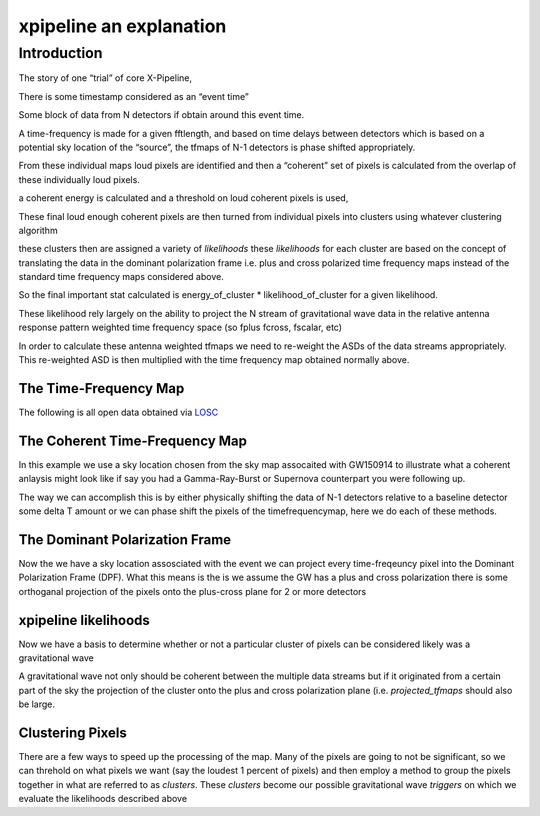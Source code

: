 .. _examples:

########################
xpipeline an explanation
########################

============
Introduction
============
The story of one “trial” of core X-Pipeline,

There is some timestamp considered as an “event time”

Some block of data from N detectors if obtain around this event time.

A time-frequency is made for a given fftlength, and based on time delays between detectors which is based on a potential sky location of the “source”, the tfmaps of N-1 detectors is phase shifted appropriately.

From these individual maps loud pixels are identified and then a “coherent” set of pixels is calculated from the overlap of these individually loud pixels.

a coherent energy is calculated and a threshold on loud coherent pixels is used,

These final loud enough coherent pixels are then turned from individual pixels into clusters using whatever clustering algorithm

these clusters then are assigned a variety of *likelihoods* these *likelihoods* for each cluster are based on the concept of translating the data in the dominant polarization frame i.e. plus and cross polarized time frequency maps instead of the standard time frequency maps considered above.

So the final important stat calculated is energy_of_cluster * likelihood_of_cluster for a given likelihood.

These likelihood rely largely on the ability to project the N stream of gravitational wave data in the relative antenna response pattern weighted time frequency space (so fplus fcross, fscalar, etc)

In order to calculate these antenna weighted tfmaps we need to re-weight the ASDs of the data streams appropriately. This re-weighted ASD is then multiplied with the time frequency map obtained normally above.


The Time-Frequency Map
----------------------
The following is all open data obtained via `LOSC <https://losc.ligo.org/>`_

.. ipython::

    In [1]: from xpipeline.core.xtimeseries import XTimeSeries

    In [2]: data = XTimeSeries.read('examples/GW150914.gwf', channels=['H1:GDS-CALIB_STRAIN','L1:GDS-CALIB_STRAIN'])

    In [3]: asds = data.asd(1.0)

    In [4]: whitened_timeseries = data.whiten(asds)

    In [5]: tfmaps = whitened_timeseries.spectrogram(1. /64)

    In [6]: gps = 1126259462.427

    In [7]: plot = tfmaps.plot(figsize=[8, 4])

    In [8]: for ax in plot.axes:
       ...:     ax.set_xlim(gps - 0.15, gps + 0.05)
       ...:     ax.set_epoch(gps)
       ...:     ax.set_xlabel('Time [milliseconds]')
       ...:     ax.set_ylim(20, 500)
       ...:

    @savefig plot-time-frequency-map.png
    In [9]: plot

The Coherent Time-Frequency Map
-------------------------------
In this example we use a sky location chosen from the sky map assocaited with GW150914
to illustrate what a coherent anlaysis might look like if say you had a Gamma-Ray-Burst
or Supernova counterpart you were following up.

The way we can accomplish this is by either physically shifting the data of N-1 detectors
relative to a baseline detector some delta T amount or we can phase shift the pixels
of the timefrequencymap, here we do each of these methods.

.. ipython::

    In [10]: from xpipeline.core.xdetector import Detector

    In [11]: hanford = Detector('H1')

    In [12]: livingston = Detector('L1')

    In [13]: phi = -0.3801; theta = 2.7477 # Earth fixed coordinates

    In [14]: time_shift = livingston.time_delay_from_earth_center_phi_theta([phi], [theta]) - hanford.time_delay_from_earth_center_phi_theta([phi], [theta])

    In [15]: whitened_timeseries['L1:GDS-CALIB_STRAIN'].shift(time_shift[0]) # In place shift

    In [16]: tfmaps_ts_shifted = whitened_timeseries.spectrogram(1. /64)

    In [17]: plot = tfmaps_ts_shifted.plot(figsize=[8, 4])

    In [18]: for ax in plot.axes:
       ....:     ax.set_xlim(gps - 0.15, gps + 0.05)
       ....:     ax.set_epoch(gps)
       ....:     ax.set_xlabel('Time [milliseconds]')
       ....:     ax.set_ylim(20, 500)

    @savefig plot-time-frequency-map-ts-shifted.png
    In [19]: plot

    In [20]: plot = tfmaps_ts_shifted.to_coherent().plot(figsize=[8, 4])

    In [21]: for ax in plot.axes:
       ....:     ax.set_xlim(gps - 0.15, gps + 0.05)
       ....:     ax.set_epoch(gps)
       ....:     ax.set_xlabel('Time [milliseconds]')
       ....:     ax.set_ylim(20, 500)

    @savefig plot-time-frequency-map-time-shifted-coherent.png
    In [22]: plot

    In [23]: tfmaps['L1:GDS-CALIB_STRAIN'] = tfmaps['L1:GDS-CALIB_STRAIN'].phaseshift(time_shift[0]).abs()

    In [24]: plot = tfmaps.plot(figsize=[8, 4])

    In [25]: for ax in plot.axes:
       ....:     ax.set_xlim(gps - 0.15, gps + 0.05)
       ....:     ax.set_epoch(gps)
       ....:     ax.set_xlabel('Time [milliseconds]')
       ....:     ax.set_ylim(20, 500)

    @savefig plot-time-frequency-map-phase-shifted.png
    In [26]: plot

    In [27]: plot = tfmaps.to_coherent().plot(figsize=[8, 4])

    In [28]: for ax in plot.axes:
       ....:     ax.set_xlim(gps - 0.15, gps + 0.05)
       ....:     ax.set_epoch(gps)
       ....:     ax.set_xlabel('Time [milliseconds]')
       ....:     ax.set_ylim(20, 500)

    @savefig plot-time-frequency-map-coherent-phase-shifted.png
    In [26]: plot

The Dominant Polarization Frame
-------------------------------
Now the we have a sky location assosciated with the event we can project every time-freqeuncy pixel
into the Dominant Polarization Frame (DPF). What this means is the is we assume the GW has a plus and cross
polarization there is some orthoganal projection of the pixels onto the plus-cross plane for 2 or more detectors

.. ipython::

    In [13]: from xpipeline.core.xdetector import compute_antenna_patterns

    In [14]: import numpy as np

    In [14]: phi = -0.3801; theta = 2.7477 # Earth fixed coordinates

    In [15]: antenna_patterns = compute_antenna_patterns(['H1', 'L1'], phi, theta, antenna_patterns=['f_plus', 'f_cross', 'f_scalar'])

    In [16]: frequencies = np.in1d(asds['L1:GDS-CALIB_STRAIN'].xindex.to_value(),tfmaps['L1:GDS-CALIB_STRAIN'].yindex.to_value())

    In [17]: sliced_asds = asds.slice_frequencies(frequencies) 

    In [18]: projected_asds = sliced_asds.project_onto_antenna_patterns(antenna_patterns, to_dominant_polarization_frame=True)

    In [19]: projected_tfmaps = tfmaps.to_dominant_polarization_frame(projected_asds)

    In [20]: plot = projected_tfmaps['f_plus'].plot(figsize=[8, 4])

    In [21]: for ax in plot.axes:
       ....:     ax.set_xlim(gps - 0.15, gps + 0.05)
       ....:     ax.set_epoch(gps)
       ....:     ax.set_xlabel('Time [milliseconds]')
       ....:     ax.set_ylim(20, 500)

    @savefig plot-time-frequency-map-dpf-plus.png
    In [22]: plot

xpipeline likelihoods
---------------------
Now we have a basis to determine whether or not a particular cluster of pixels
can be considered likely was a gravitational wave

A gravitational wave not only should be coherent between the multiple data streams
but if it originated from a certain part of the sky the projection of the cluster onto
the plus and cross polarization plane (i.e. `projected_tfmaps` should also be large.

.. ipython::

    In [21]: from xpipeline.core.xlikelihood import XLikelihood

    In [22]: mpp = projected_asds['f_plus'].to_m_ab()

    In [23]: mcc = projected_asds['f_cross'].to_m_ab()

    In [24]: wfptimefrequencymap = projected_tfmaps['f_plus'].to_coherent()

    In [25]: wfctimefrequencymap = projected_tfmaps['f_cross'].to_coherent()

    In [26]: likelihood_map_standard = XLikelihood.standard(mpp, mcc, wfptimefrequencymap, wfctimefrequencymap)

    In [27]: likelihood_map_circenergy = XLikelihood.circenergy(mpp, mcc, wfptimefrequencymap, wfctimefrequencymap)

    In [28]: likelihood_map_circinc = XLikelihood.circinc(tfmaps, mpp, mcc, projected_asds)

    In [29]: likelihood_map_circnullinc = XLikelihood.circnullinc(tfmaps, mpp, mcc, projected_asds)

    In [30]: likelihood_map_circnullenergy = XLikelihood.circnullenergy(mpp, mcc, wfptimefrequencymap, wfctimefrequencymap)

    In [31]: plot = likelihood_map_standard.plot(figsize=(12,8), label='standard')

    In [32]: plot.add_spectrogram(likelihood_map_circinc, newax=True, label='circinc')

    In [33]: plot.add_spectrogram(likelihood_map_circnullenergy, newax=True, label='circnullenergy')

    In [34]: plot.add_spectrogram(likelihood_map_circnullinc, newax=True, label='circnullinc')

    In [35]: plot.add_spectrogram(likelihood_map_circenergy, newax=True, label='circenergy')

    In [31]: for ax in plot.axes:
       ....:     plot.add_colorbar(ax=ax)
       ....:     ax.set_xlim(gps - 0.15, gps + 0.05)
       ....:     ax.set_epoch(gps)
       ....:     ax.set_xlabel('Time [milliseconds]')
       ....:     ax.set_ylim(20, 500)

    @savefig plot-time-frequency-map-likelihood-maps.png
    In [32]: plot


Clustering Pixels
-----------------
There are a few ways to speed up the processing of the map. Many of the pixels
are going to not be significant, so we can threhold on what pixels we want
(say the loudest 1 percent of pixels) and then employ a method to group the pixels
together in what are referred to as `clusters`. These `clusters` become our possible
gravitational wave `triggers` on which we evaluate the likelihoods described above

.. ipython::

    In [34]: from xpipeline.cluster import nearestneighbor

    In [35]: pixel_time, pixel_freq = tfmaps['L1:GDS-CALIB_STRAIN'].find_significant_pixels(blackpixel_percentile=99)

    In [36]: coord_array = np.array([pix_time, pix_freq])

    In [37]: coord_dim_array = tfmaps['L1:GDS-CALIB_STRAIN'].shape

    In [38]: npixels = pix_time.size; connectivity = 8

    In [39]: labelled_map = nearestneighbor.fastlabel_wrapper(coord_array, coord_dim_array, connectivity, npixels)
